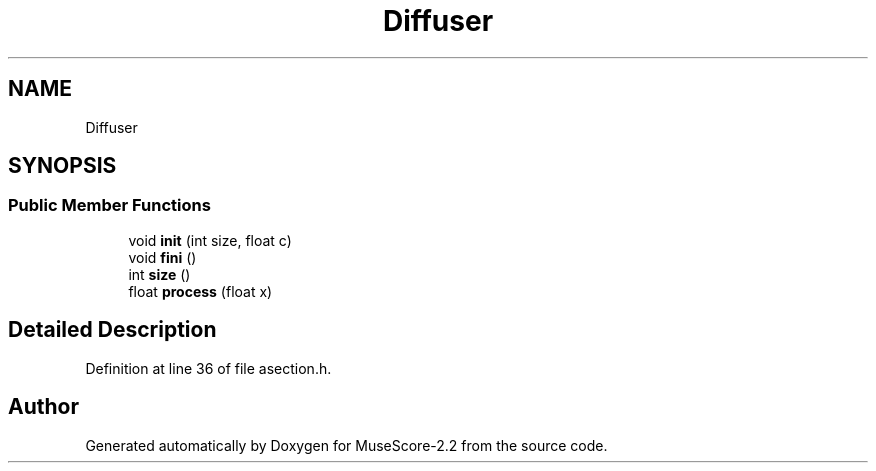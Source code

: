 .TH "Diffuser" 3 "Mon Jun 5 2017" "MuseScore-2.2" \" -*- nroff -*-
.ad l
.nh
.SH NAME
Diffuser
.SH SYNOPSIS
.br
.PP
.SS "Public Member Functions"

.in +1c
.ti -1c
.RI "void \fBinit\fP (int size, float c)"
.br
.ti -1c
.RI "void \fBfini\fP ()"
.br
.ti -1c
.RI "int \fBsize\fP ()"
.br
.ti -1c
.RI "float \fBprocess\fP (float x)"
.br
.in -1c
.SH "Detailed Description"
.PP 
Definition at line 36 of file asection\&.h\&.

.SH "Author"
.PP 
Generated automatically by Doxygen for MuseScore-2\&.2 from the source code\&.
